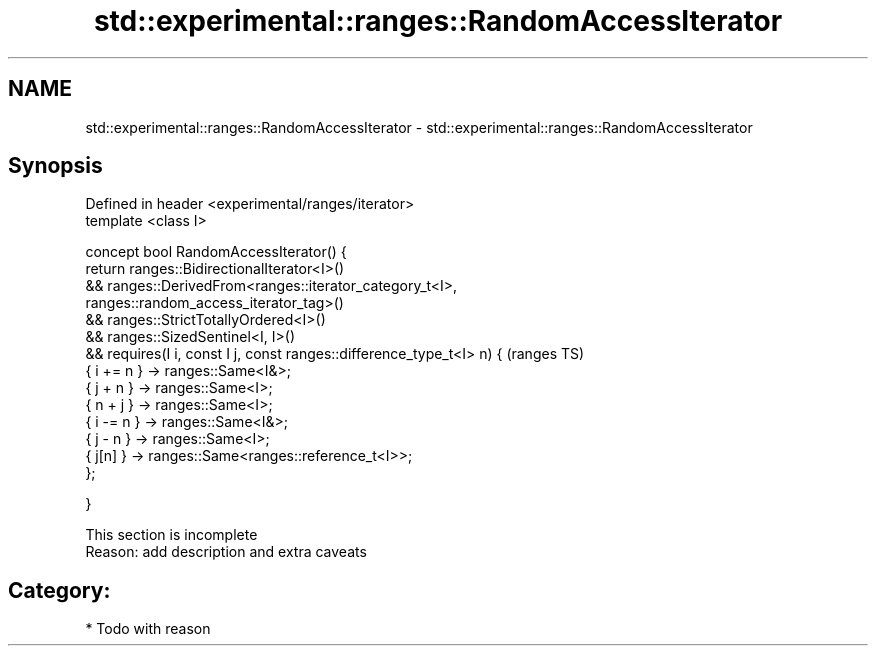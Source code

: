 .TH std::experimental::ranges::RandomAccessIterator 3 "Apr  2 2017" "2.1 | http://cppreference.com" "C++ Standard Libary"
.SH NAME
std::experimental::ranges::RandomAccessIterator \- std::experimental::ranges::RandomAccessIterator

.SH Synopsis
   Defined in header <experimental/ranges/iterator>
   template <class I>

   concept bool RandomAccessIterator() {
   return ranges::BidirectionalIterator<I>()
   && ranges::DerivedFrom<ranges::iterator_category_t<I>,
   ranges::random_access_iterator_tag>()
   && ranges::StrictTotallyOrdered<I>()
   && ranges::SizedSentinel<I, I>()
   && requires(I i, const I j, const ranges::difference_type_t<I> n) {  (ranges TS)
   { i += n } -> ranges::Same<I&>;
   { j + n } -> ranges::Same<I>;
   { n + j } -> ranges::Same<I>;
   { i -= n } -> ranges::Same<I&>;
   { j - n } -> ranges::Same<I>;
   { j[n] } -> ranges::Same<ranges::reference_t<I>>;
   };

   }

    This section is incomplete
    Reason: add description and extra caveats

.SH Category:

     * Todo with reason
